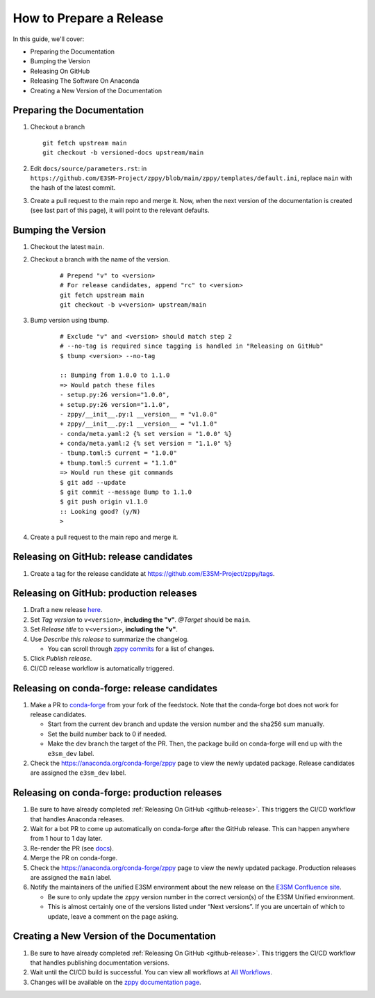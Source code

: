 How to Prepare a Release
========================

In this guide, we'll cover:

* Preparing the Documentation
* Bumping the Version
* Releasing On GitHub
* Releasing The Software On Anaconda
* Creating a New Version of the Documentation

Preparing the Documentation
---------------------------

1. Checkout a branch

   ::

      git fetch upstream main
      git checkout -b versioned-docs upstream/main

2. Edit ``docs/source/parameters.rst``: in ``https://github.com/E3SM-Project/zppy/blob/main/zppy/templates/default.ini``, replace ``main`` with the hash of the latest commit.
3. Create a pull request to the main repo and merge it. Now, when the next version of the documentation is created (see last part of this page), it will point to the relevant defaults.

Bumping the Version
-------------------

1. Checkout the latest ``main``.
2. Checkout a branch with the name of the version.

    ::

        # Prepend "v" to <version>
        # For release candidates, append "rc" to <version>
        git fetch upstream main
        git checkout -b v<version> upstream/main

3. Bump version using tbump.

    ::

        # Exclude "v" and <version> should match step 2
        # --no-tag is required since tagging is handled in "Releasing on GitHub"
        $ tbump <version> --no-tag

        :: Bumping from 1.0.0 to 1.1.0
        => Would patch these files
        - setup.py:26 version="1.0.0",
        + setup.py:26 version="1.1.0",
        - zppy/__init__.py:1 __version__ = "v1.0.0"
        + zppy/__init__.py:1 __version__ = "v1.1.0"
        - conda/meta.yaml:2 {% set version = "1.0.0" %}
        + conda/meta.yaml:2 {% set version = "1.1.0" %}
        - tbump.toml:5 current = "1.0.0"
        + tbump.toml:5 current = "1.1.0"
        => Would run these git commands
        $ git add --update
        $ git commit --message Bump to 1.1.0
        $ git push origin v1.1.0
        :: Looking good? (y/N)
        >
4. Create a pull request to the main repo and merge it.

.. _github-release:

Releasing on GitHub: release candidates
---------------------------------------

1. Create a tag for the release candidate at https://github.com/E3SM-Project/zppy/tags.

Releasing on GitHub: production releases
----------------------------------------

1. Draft a new release `here <https://github.com/E3SM-Project/zppy/releases>`_.
2. Set `Tag version` to ``v<version>``, **including the "v"**. `@Target` should be ``main``.
3. Set `Release title` to ``v<version>``, **including the "v"**.
4. Use `Describe this release` to summarize the changelog.

   * You can scroll through `zppy commits <https://github.com/E3SM-Project/zppy/commits/main>`_ for a list of changes.

5. Click `Publish release`.
6. CI/CD release workflow is automatically triggered.

Releasing on conda-forge: release candidates
--------------------------------------------

1. Make a PR to `conda-forge <https://github.com/conda-forge/zppy-feedstock/>`_ from your fork of the feedstock. Note that the conda-forge bot does not work for release candidates.

   * Start from the current dev branch and update the version number and the sha256 sum manually.
   * Set the build number back to 0 if needed.
   * Make the dev branch the target of the PR. Then, the package build on conda-forge will end up with the ``e3sm_dev`` label.

2. Check the https://anaconda.org/conda-forge/zppy page to view the newly updated package. Release candidates are assigned the ``e3sm_dev`` label.

Releasing on conda-forge: production releases
---------------------------------------------

1. Be sure to have already completed :ref:`Releasing On GitHub <github-release>`. This triggers the CI/CD workflow that handles Anaconda releases.
2. Wait for a bot PR to come up automatically on conda-forge after the GitHub release. This can happen anywhere from 1 hour to 1 day later.
3. Re-render the PR (see `docs <https://conda-forge.org/docs/maintainer/updating_pkgs.html#rerendering-feedstocks>`_).
4. Merge the PR on conda-forge.
5. Check the https://anaconda.org/conda-forge/zppy page to view the newly updated package. Production releases are assigned the ``main`` label.
6. Notify the maintainers of the unified E3SM environment about the new release on the `E3SM Confluence site <https://acme-climate.atlassian.net/wiki/spaces/WORKFLOW/pages/129732419/E3SM+Unified+Anaconda+Environment>`_.

   * Be sure to only update the ``zppy`` version number in the correct version(s) of the E3SM Unified environment.
   * This is almost certainly one of the versions listed under “Next versions”. If you are uncertain of which to update, leave a comment on the page asking.

Creating a New Version of the Documentation
-------------------------------------------

1. Be sure to have already completed :ref:`Releasing On GitHub <github-release>`. This triggers the CI/CD workflow that handles publishing documentation versions.
2. Wait until the CI/CD build is successful. You can view all workflows at `All Workflows <https://github.com/E3SM-Project/zppy/actions>`_.
3. Changes will be available on the `zppy documentation page <https://e3sm-project.github.io/zppy/>`_.
